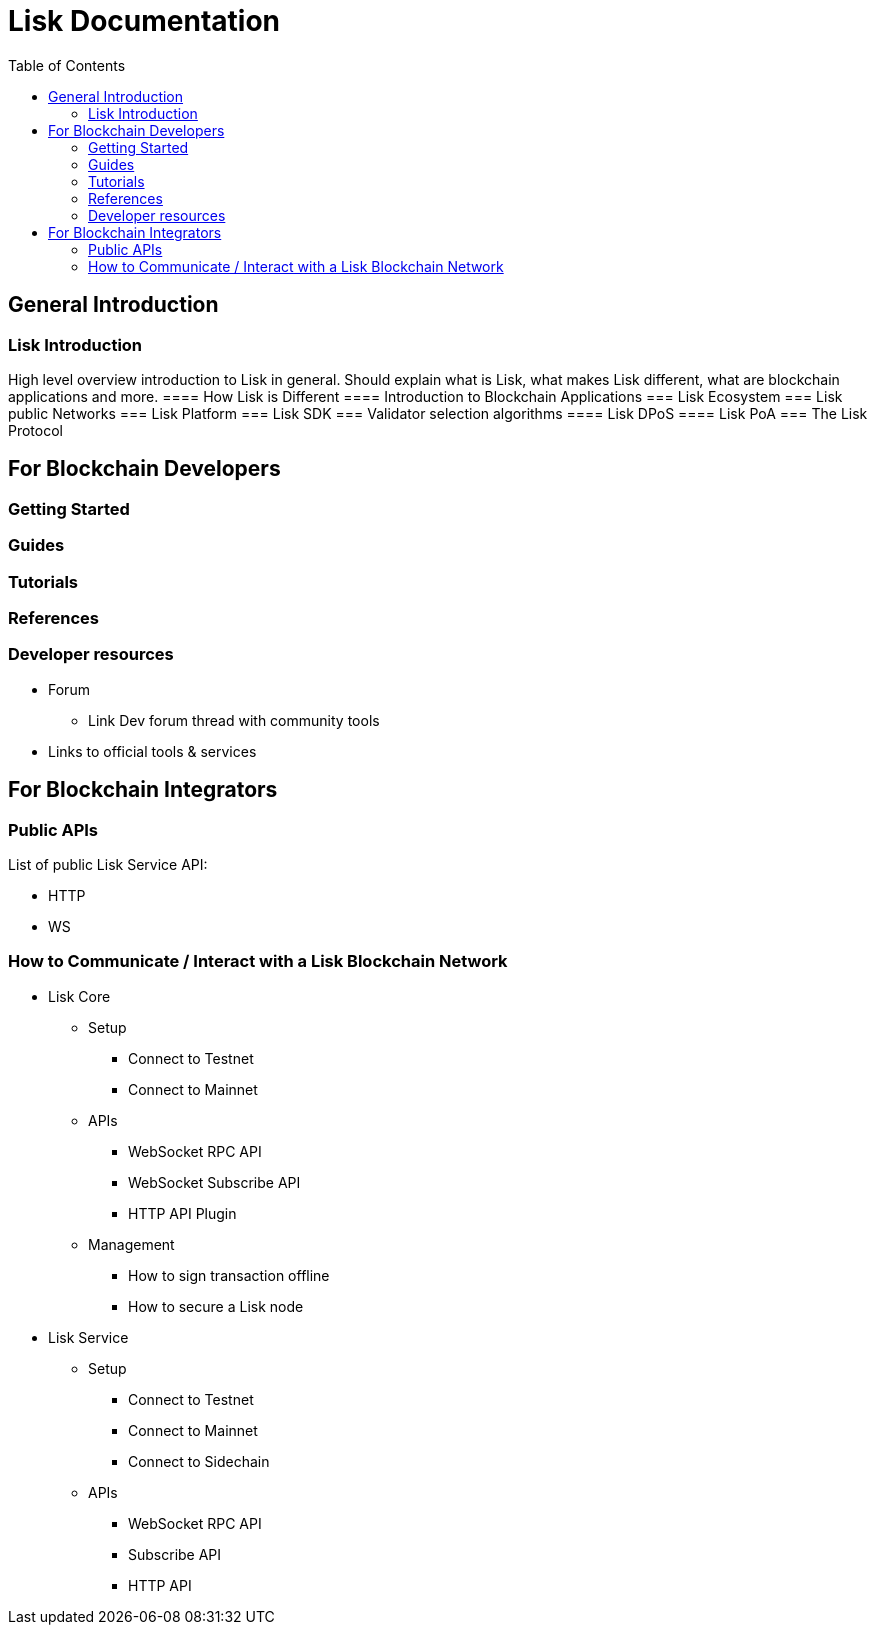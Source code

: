 = Lisk Documentation
:toc:
:toclevels: 4

== General Introduction

=== Lisk Introduction

High level overview introduction to Lisk in general.
Should explain what is Lisk, what makes Lisk different, what are blockchain applications and more.
==== How Lisk is Different
==== Introduction to Blockchain Applications
=== Lisk Ecosystem
=== Lisk public Networks
=== Lisk Platform
=== Lisk SDK
=== Validator selection algorithms
==== Lisk DPoS
==== Lisk PoA
=== The Lisk Protocol

== For Blockchain Developers

=== Getting Started

=== Guides

=== Tutorials

=== References

=== Developer resources

* Forum
** Link Dev forum thread with community tools
* Links to official tools & services

== For Blockchain Integrators

=== Public APIs

List of public Lisk Service API:

* HTTP
* WS

=== How to Communicate / Interact with a Lisk Blockchain Network

* Lisk Core
** Setup
*** Connect to Testnet
*** Connect to Mainnet
** APIs
*** WebSocket RPC API
*** WebSocket Subscribe API
*** HTTP API Plugin
** Management
*** How to sign transaction offline
*** How to secure a Lisk node
* Lisk Service
** Setup
*** Connect to Testnet
*** Connect to Mainnet
*** Connect to Sidechain
** APIs
*** WebSocket RPC API
*** Subscribe API
*** HTTP API


